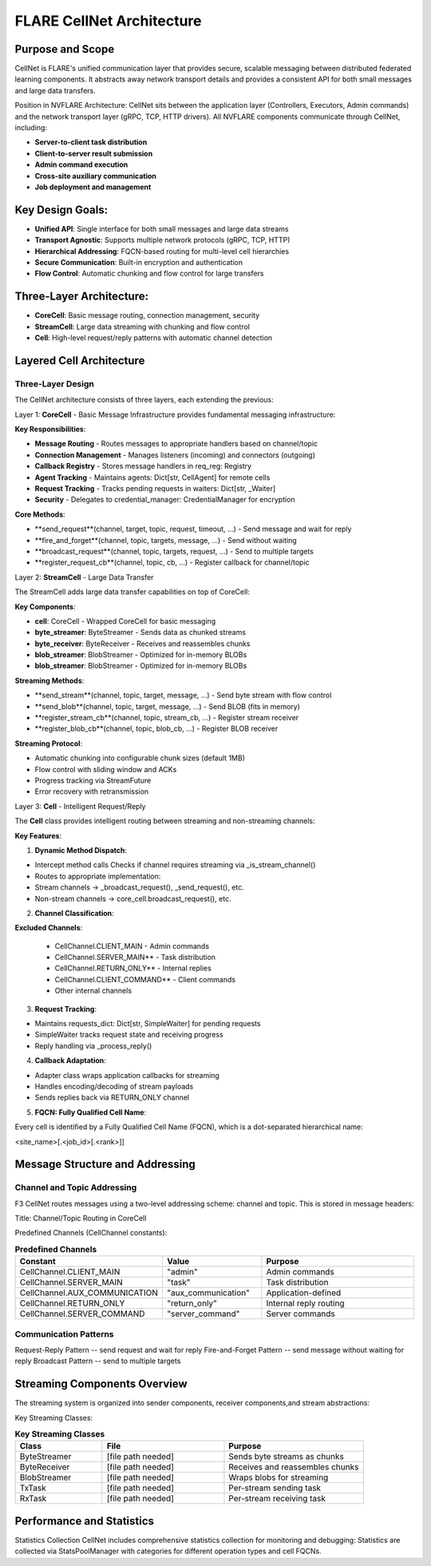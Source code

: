 .. _cellnet_architecture:

FLARE CellNet Architecture
--------------------------

.. image:: resources/cellnet.png
   :alt: FLARE CellNet Architecture


Purpose and Scope
#################

CellNet is FLARE's unified communication layer that provides secure, scalable messaging between distributed federated
learning components. It abstracts away network transport details and provides a consistent API for both small messages and
large data transfers.

Position in NVFLARE Architecture: CellNet sits between the application layer (Controllers, Executors, Admin commands) and
the network transport layer (gRPC, TCP, HTTP drivers). All NVFLARE components communicate through CellNet, including:

- **Server-to-client task distribution**
- **Client-to-server result submission**
- **Admin command execution**
- **Cross-site auxiliary communication**
- **Job deployment and management**

Key Design Goals:
#################

- **Unified API**: Single interface for both small messages and large data streams
- **Transport Agnostic**: Supports multiple network protocols (gRPC, TCP, HTTP)
- **Hierarchical Addressing**: FQCN-based routing for multi-level cell hierarchies
- **Secure Communication**: Built-in encryption and authentication
- **Flow Control**: Automatic chunking and flow control for large transfers

Three-Layer Architecture:
#########################

- **CoreCell**: Basic message routing, connection management, security
- **StreamCell**: Large data streaming with chunking and flow control
- **Cell**: High-level request/reply patterns with automatic channel detection

Layered Cell Architecture
#########################


Three-Layer Design
^^^^^^^^^^^^^^^^^^

The CellNet architecture consists of three layers, each extending the previous:

Layer 1: **CoreCell** - Basic Message Infrastructure
provides fundamental messaging infrastructure:

**Key Responsibilities**:

- **Message Routing** - Routes messages to appropriate handlers based on channel/topic
- **Connection Management** - Manages listeners (incoming) and connectors (outgoing)
- **Callback Registry** - Stores message handlers in req_reg: Registry
- **Agent Tracking** - Maintains agents: Dict[str, CellAgent] for remote cells
- **Request Tracking** - Tracks pending requests in waiters: Dict[str, _Waiter]
- **Security** - Delegates to credential_manager: CredentialManager for encryption

**Core Methods**:

- **send_request**(channel, target, topic, request, timeout, ...) - Send message and wait for reply
- **fire_and_forget**(channel, topic, targets, message, ...) - Send without waiting
- **broadcast_request**(channel, topic, targets, request, ...) - Send to multiple targets
- **register_request_cb**(channel, topic, cb, ...) - Register callback for channel/topic

Layer 2: **StreamCell** - Large Data Transfer

The StreamCell adds large data transfer capabilities on top of CoreCell:

**Key Components**:

- **cell**: CoreCell - Wrapped CoreCell for basic messaging
- **byte_streamer**: ByteStreamer - Sends data as chunked streams
- **byte_receiver**: ByteReceiver - Receives and reassembles chunks
- **blob_streamer**: BlobStreamer - Optimized for in-memory BLOBs
- **blob_streamer**: BlobStreamer - Optimized for in-memory BLOBs

**Streaming Methods**:

- **send_stream**(channel, topic, target, message, ...) - Send byte stream with flow control
- **send_blob**(channel, topic, target, message, ...) - Send BLOB (fits in memory)
- **register_stream_cb**(channel, topic, stream_cb, ...) - Register stream receiver
- **register_blob_cb**(channel, topic, blob_cb, ...) - Register BLOB receiver

**Streaming Protocol**:

- Automatic chunking into configurable chunk sizes (default 1MB)
- Flow control with sliding window and ACKs
- Progress tracking via StreamFuture
- Error recovery with retransmission

Layer 3: **Cell** - Intelligent Request/Reply

The **Cell** class provides intelligent routing between streaming and non-streaming channels:

**Key Features**:

1. **Dynamic Method Dispatch**:

- Intercept method calls Checks if channel requires streaming via _is_stream_channel()
- Routes to appropriate implementation:
- Stream channels → _broadcast_request(), _send_request(), etc.
- Non-stream channels → core_cell.broadcast_request(), etc.

2. **Channel Classification**:

**Excluded Channels**:

   - CellChannel.CLIENT_MAIN - Admin commands
   - CellChannel.SERVER_MAIN** - Task distribution
   - CellChannel.RETURN_ONLY** - Internal replies
   - CellChannel.CLIENT_COMMAND** - Client commands
   - Other internal channels

3. **Request Tracking**:

- Maintains requests_dict: Dict[str, SimpleWaiter] for pending requests
- SimpleWaiter tracks request state and receiving progress
- Reply handling via _process_reply()

4. **Callback Adaptation**:

- Adapter class wraps application callbacks for streaming
- Handles encoding/decoding of stream payloads
- Sends replies back via RETURN_ONLY channel

5. **FQCN: Fully Qualified Cell Name**:

Every cell is identified by a Fully Qualified Cell Name (FQCN), which is a dot-separated hierarchical name:

<site_name>[.<job_id>[.<rank>]]

Message Structure and Addressing
###############################

Channel and Topic Addressing
^^^^^^^^^^^^^^^^^^^^^^^^^^^^

F3 CellNet routes messages using a two-level addressing scheme: channel and topic.
This is stored in message headers:

Title: Channel/Topic Routing in CoreCell


Predefined Channels (CellChannel constants):

.. list-table:: **Predefined Channels**
   :header-rows: 1
   :widths: 35 25 40

   * - Constant
     - Value
     - Purpose
   * - CellChannel.CLIENT_MAIN
     - "admin"
     - Admin commands
   * - CellChannel.SERVER_MAIN
     - "task"
     - Task distribution
   * - CellChannel.AUX_COMMUNICATION
     - "aux_communication"
     - Application-defined
   * - CellChannel.RETURN_ONLY
     - "return_only"
     - Internal reply routing
   * - CellChannel.SERVER_COMMAND
     - "server_command"
     - Server commands


Communication Patterns
^^^^^^^^^^^^^^^^^^^^^^
Request-Reply Pattern -- send request and wait for reply
Fire-and-Forget Pattern -- send message without waiting for reply
Broadcast Pattern -- send to multiple targets

Streaming Components Overview
#############################


The streaming system is organized into sender components, receiver components,and stream abstractions:

Key Streaming Classes:

.. list-table:: **Key Streaming Classes**
   :header-rows: 1
   :widths: 25 35 40

   * - Class
     - File
     - Purpose
   * - ByteStreamer
     - [file path needed]
     - Sends byte streams as chunks
   * - ByteReceiver
     - [file path needed]
     - Receives and reassembles chunks
   * - BlobStreamer
     - [file path needed]
     - Wraps blobs for streaming
   * - TxTask
     - [file path needed]
     - Per-stream sending task
   * - RxTask
     - [file path needed]
     - Per-stream receiving task


Performance and Statistics
##########################
Statistics Collection
CellNet includes comprehensive statistics collection for monitoring and debugging:
Statistics are collected via StatsPoolManager with categories for different operation types and cell FQCNs.


